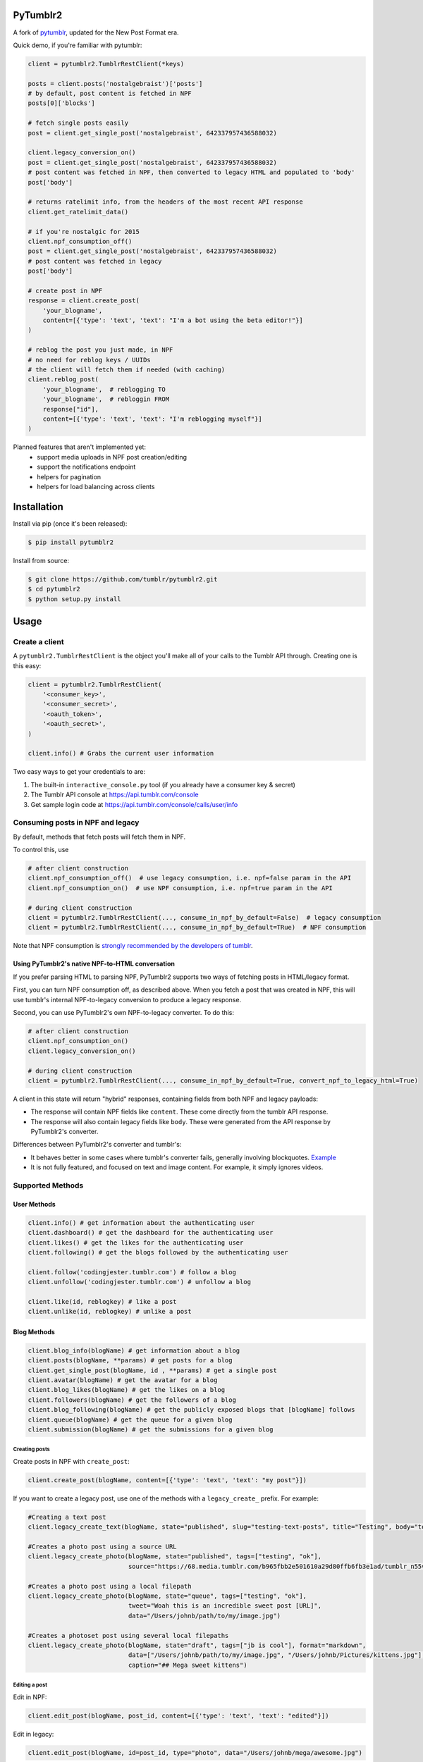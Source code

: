 PyTumblr2
=========
|Build Status|

A fork of `pytumblr <https://github.com/tumblr/pytumblr>`_, updated for the New Post Format era.

Quick demo, if you're familiar with pytumblr:

.. code:: python

    client = pytumblr2.TumblrRestClient(*keys)

    posts = client.posts('nostalgebraist')['posts']
    # by default, post content is fetched in NPF
    posts[0]['blocks']

    # fetch single posts easily
    post = client.get_single_post('nostalgebraist', 642337957436588032)

    client.legacy_conversion_on()
    post = client.get_single_post('nostalgebraist', 642337957436588032)
    # post content was fetched in NPF, then converted to legacy HTML and populated to 'body'
    post['body']

    # returns ratelimit info, from the headers of the most recent API response
    client.get_ratelimit_data()

    # if you're nostalgic for 2015
    client.npf_consumption_off()
    post = client.get_single_post('nostalgebraist', 642337957436588032)
    # post content was fetched in legacy
    post['body']

    # create post in NPF
    response = client.create_post(
        'your_blogname',
        content=[{'type': 'text', 'text': "I'm a bot using the beta editor!"}]
    )

    # reblog the post you just made, in NPF
    # no need for reblog keys / UUIDs
    # the client will fetch them if needed (with caching)
    client.reblog_post(
        'your_blogname',  # reblogging TO
        'your_blogname',  # rebloggin FROM
        response["id"],
        content=[{'type': 'text', 'text': "I'm reblogging myself"}]
    )

Planned features that aren't implemented yet:
        - support media uploads in NPF post creation/editing
        - support the notifications endpoint
        - helpers for pagination
        - helpers for load balancing across clients

Installation
============

Install via pip (once it's been released):

.. code-block:: bash

    $ pip install pytumblr2

Install from source:

.. code-block:: bash

    $ git clone https://github.com/tumblr/pytumblr2.git
    $ cd pytumblr2
    $ python setup.py install

Usage
=====

Create a client
---------------

A ``pytumblr2.TumblrRestClient`` is the object you'll make all of your calls to the Tumblr API through. Creating one is this easy:

.. code:: python

    client = pytumblr2.TumblrRestClient(
        '<consumer_key>',
        '<consumer_secret>',
        '<oauth_token>',
        '<oauth_secret>',
    )

    client.info() # Grabs the current user information

Two easy ways to get your credentials to are:

1. The built-in ``interactive_console.py`` tool (if you already have a consumer key & secret)
2. The Tumblr API console at https://api.tumblr.com/console
3. Get sample login code at https://api.tumblr.com/console/calls/user/info

Consuming posts in NPF and legacy
---------------------------------

By default, methods that fetch posts will fetch them in NPF.

To control this, use

.. code:: python

    # after client construction
    client.npf_consumption_off()  # use legacy consumption, i.e. npf=false param in the API
    client.npf_consumption_on()  # use NPF consumption, i.e. npf=true param in the API

    # during client construction
    client = pytumblr2.TumblrRestClient(..., consume_in_npf_by_default=False)  # legacy consumption
    client = pytumblr2.TumblrRestClient(..., consume_in_npf_by_default=TRue)  # NPF consumption

Note that NPF consumption is `strongly recommended by the developers of tumblr <https://github.com/tumblr/docs/blob/master/api.md#response-12>`_.

Using PyTumblr2's native NPF-to-HTML conversation
~~~~~~~~~~~~~~~~~~~~~~~~~~~~~~~~~~~~~~~~~~~~~~~~~

If you prefer parsing HTML to parsing NPF, PyTumblr2 supports two ways of fetching posts in HTML/legacy format.

First, you can turn NPF consumption off, as described above.  When you fetch a post that was created in NPF, this will use tumblr's internal NPF-to-legacy conversion to produce a legacy response.

Second, you can use PyTumblr2's own NPF-to-legacy converter.  To do this:

.. code:: python

    # after client construction
    client.npf_consumption_on()
    client.legacy_conversion_on()

    # during client construction
    client = pytumblr2.TumblrRestClient(..., consume_in_npf_by_default=True, convert_npf_to_legacy_html=True)

A client in this state will return "hybrid" responses, containing fields from both NPF and legacy payloads:

- The response will contain NPF fields like ``content``. These come directly from the tumblr API response.
- The response will also contain legacy fields like ``body``. These were generated from the API response by PyTumblr2's converter.

Differences between PyTumblr2's converter and tumblr's:

- It behaves better in some cases where tumblr's converter fails, generally involving blockquotes. `Example <https://github.com/tumblr/docs/issues/36>`_
- It is not fully featured, and focused on text and image content. For example, it simply ignores videos.

Supported Methods
-----------------

User Methods
~~~~~~~~~~~~

.. code:: python

    client.info() # get information about the authenticating user
    client.dashboard() # get the dashboard for the authenticating user
    client.likes() # get the likes for the authenticating user
    client.following() # get the blogs followed by the authenticating user

    client.follow('codingjester.tumblr.com') # follow a blog
    client.unfollow('codingjester.tumblr.com') # unfollow a blog

    client.like(id, reblogkey) # like a post
    client.unlike(id, reblogkey) # unlike a post

Blog Methods
~~~~~~~~~~~~

.. code:: python

    client.blog_info(blogName) # get information about a blog
    client.posts(blogName, **params) # get posts for a blog
    client.get_single_post(blogName, id , **params) # get a single post
    client.avatar(blogName) # get the avatar for a blog
    client.blog_likes(blogName) # get the likes on a blog
    client.followers(blogName) # get the followers of a blog
    client.blog_following(blogName) # get the publicly exposed blogs that [blogName] follows
    client.queue(blogName) # get the queue for a given blog
    client.submission(blogName) # get the submissions for a given blog


Creating posts
^^^^^^^^^^^^^^

Create posts in NPF with ``create_post``:

.. code:: python

    client.create_post(blogName, content=[{'type': 'text', 'text': "my post"}])


If you want to create a legacy post, use one of the methods with a ``legacy_create_`` prefix.  For example:

.. code:: python

    #Creating a text post
    client.legacy_create_text(blogName, state="published", slug="testing-text-posts", title="Testing", body="testing1 2 3 4")

    #Creates a photo post using a source URL
    client.legacy_create_photo(blogName, state="published", tags=["testing", "ok"],
                               source="https://68.media.tumblr.com/b965fbb2e501610a29d80ffb6fb3e1ad/tumblr_n55vdeTse11rn1906o1_500.jpg")

    #Creates a photo post using a local filepath
    client.legacy_create_photo(blogName, state="queue", tags=["testing", "ok"],
                               tweet="Woah this is an incredible sweet post [URL]",
                               data="/Users/johnb/path/to/my/image.jpg")

    #Creates a photoset post using several local filepaths
    client.legacy_create_photo(blogName, state="draft", tags=["jb is cool"], format="markdown",
                               data=["/Users/johnb/path/to/my/image.jpg", "/Users/johnb/Pictures/kittens.jpg"],
                               caption="## Mega sweet kittens")

Editing a post
^^^^^^^^^^^^^^

Edit in NPF:

.. code:: python

    client.edit_post(blogName, post_id, content=[{'type': 'text', 'text': "edited"}])

Edit in legacy:

.. code:: python

    client.edit_post(blogName, id=post_id, type="photo", data="/Users/johnb/mega/awesome.jpg")

Reblogging a Post
^^^^^^^^^^^^^^^^^

Reblog in NPF, using your blog name, the target blog name, and the target post ID:

.. code:: python

    client.reblog_post(blogName, 'blog_to_reblog_from', 125356)

Reblogging a post requires a reblog key and (in NPF) a blog UUID.  These can only be obtained via a GET request on the post.

Under the hood, the client will send this GET request if it doesn't have the key and UUID.  These values are cached, so this will only happen once per client object and post.

Reblog in legacy:

.. code:: python

    client.legacy_reblog(blogName, id=125356, reblog_key="reblog_key")

Deleting a post
^^^^^^^^^^^^^^^

Deleting just requires that you own the post and have the post id

.. code:: python

    client.delete_post(blogName, 123456) # Deletes your post :(

A note on tags: When passing tags, as params, please pass them as a list (not a comma-separated string):

.. code:: python

    client.create_text(blogName, tags=['hello', 'world'], ...)

Getting notes for a post
^^^^^^^^^^^^^^^^^^^^^^^^

In order to get the notes for a post, you need to have the post id and the blog that it is on.

.. code:: python

    data = client.notes(blogName, id='123456')

The results include a timestamp you can use to make future calls.

.. code:: python

    data = client.notes(blogName, id='123456', before_timestamp=data["_links"]["next"]["query_params"]["before_timestamp"])


Tagged Methods
~~~~~~~~~~~~~~

.. code:: python

    # get posts with a given tag
    client.tagged(tag, **params)

Using the interactive console
-----------------------------

This client comes with a nice interactive console to run you through the OAuth process, grab your tokens (and store them for future use).

You'll need ``pyyaml`` installed to run it, but then it's just:

.. code:: bash

    $ python interactive-console.py

and away you go! Tokens are stored in ``~/.tumblr`` and are also shared by other Tumblr API clients like the Ruby client.

Running tests
-------------

The tests (and coverage reports) are run with nose, like this:

.. code:: bash

    python setup.py test

Copyright and license
=====================

Copyright 2021 nostalgebraist

Copyright 2013 Tumblr, Inc.

Licensed under the Apache License, Version 2.0 (the "License"); you may not use this work except in compliance with the License. You may obtain a copy of the License in the LICENSE file, or at:

http://www.apache.org/licenses/LICENSE-2.0

The Initial Developer of some parts of the framework, which are copied from, derived from, or
inspired by Pytumblr (via Apache Flex), is Tumblr, Inc. (https://www.tumblr.com/).

Unless required by applicable law or agreed to in writing, software distributed under the License is distributed on an "AS IS" BASIS, WITHOUT WARRANTIES OR CONDITIONS OF ANY KIND, either express or implied. See the License for the specific language governing permissions and limitations.

.. |Build Status| image:: https://app.travis-ci.com/nostalgebraist/pytumblr2.png?branch=master
   :target: https://app.travis-ci.com/nostalgebraist/pytumblr2
